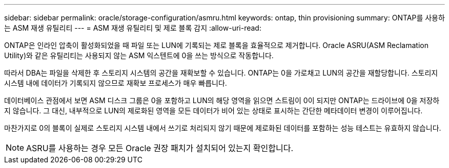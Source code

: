 ---
sidebar: sidebar 
permalink: oracle/storage-configuration/asmru.html 
keywords: ontap, thin provisioning 
summary: ONTAP를 사용하는 ASM 재생 유틸리티 
---
= ASM 재생 유틸리티 및 제로 블록 감지
:allow-uri-read: 


[role="lead"]
ONTAP은 인라인 압축이 활성화되었을 때 파일 또는 LUN에 기록되는 제로 블록을 효율적으로 제거합니다. Oracle ASRU(ASM Reclamation Utility)와 같은 유틸리티는 사용되지 않는 ASM 익스텐트에 0을 쓰는 방식으로 작동합니다.

따라서 DBA는 파일을 삭제한 후 스토리지 시스템의 공간을 재확보할 수 있습니다. ONTAP는 0을 가로채고 LUN의 공간을 재할당합니다. 스토리지 시스템 내에 데이터가 기록되지 않으므로 재확보 프로세스가 매우 빠릅니다.

데이터베이스 관점에서 보면 ASM 디스크 그룹은 0을 포함하고 LUN의 해당 영역을 읽으면 스트림이 0이 되지만 ONTAP는 드라이브에 0을 저장하지 않습니다. 그 대신, 내부적으로 LUN의 제로화된 영역을 모든 데이터가 비어 있는 상태로 표시하는 간단한 메타데이터 변경이 이루어집니다.

마찬가지로 0의 블록이 실제로 스토리지 시스템 내에서 쓰기로 처리되지 않기 때문에 제로화된 데이터를 포함하는 성능 테스트는 유효하지 않습니다.


NOTE: ASRU를 사용하는 경우 모든 Oracle 권장 패치가 설치되어 있는지 확인합니다.
